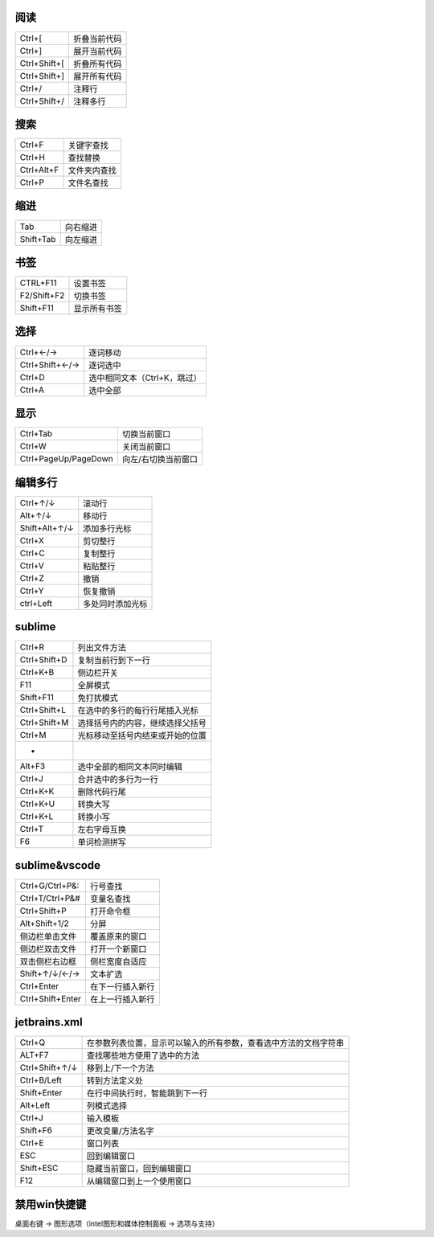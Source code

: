 阅读
--------
============  ============
Ctrl+[          折叠当前代码
Ctrl+]          展开当前代码
Ctrl+Shift+[    折叠所有代码
Ctrl+Shift+]    展开所有代码
Ctrl+/          注释行
Ctrl+Shift+/    注释多行
============  ============


搜索
--------
==========  ============
Ctrl+F        关键字查找
Ctrl+H        查找替换
Ctrl+Alt+F    文件夹内查找
Ctrl+P        文件名查找
==========  ============


缩进
--------
=========  =========
Tab          向右缩进
Shift+Tab    向左缩进
=========  =========


书签
--------
===========  =========
CTRL+F11       设置书签
F2/Shift+F2    切换书签
Shift+F11      显示所有书签
===========  =========


选择
---------
===============  =========
Ctrl+←/→           逐词移动
Ctrl+Shift+←/→     逐词选中
Ctrl+D             选中相同文本（Ctrl+K，跳过）
Ctrl+A             选中全部
===============  =========


显示
--------
====================  ============
Ctrl+Tab                切换当前窗口
Ctrl+W                  关闭当前窗口
Ctrl+PageUp/PageDown    向左/右切换当前窗口
====================  ============


编辑多行
-------------
=============  =========
Ctrl+↑/↓         滚动行
Alt+↑/↓          移动行
Shift+Alt+↑/↓    添加多行光标
Ctrl+X           剪切整行
Ctrl+C           复制整行
Ctrl+V           粘贴整行
Ctrl+Z           撤销
Ctrl+Y           恢复撤销
ctrl+Left        多处同时添加光标
=============  =========


sublime
--------
================  ============
Ctrl+R              列出文件方法
Ctrl+Shift+D        复制当前行到下一行
Ctrl+K+B            侧边栏开关
F11                 全屏模式
Shift+F11           免打扰模式
Ctrl+Shift+L        在选中的多行的每行行尾插入光标
Ctrl+Shift+M        选择括号内的内容，继续选择父括号
Ctrl+M              光标移动至括号内结束或开始的位置
 -
Alt+F3              选中全部的相同文本同时编辑
Ctrl+J              合并选中的多行为一行
Ctrl+K+K            删除代码行尾
Ctrl+K+U            转换大写
Ctrl+K+L            转换小写
Ctrl+T              左右字母互换
F6                  单词检测拼写
================  ============


sublime&vscode
--------------
================  ===========
Ctrl+G/Ctrl+P&:     行号查找
Ctrl+T/Ctrl+P&#     变量名查找
Ctrl+Shift+P        打开命令框
Alt+Shift+1/2       分屏
侧边栏单击文件        覆盖原来的窗口
侧边栏双击文件        打开一个新窗口
双击侧栏右边框        侧栏宽度自适应
Shift+↑/↓/←/→       文本扩选
Ctrl+Enter          在下一行插入新行
Ctrl+Shift+Enter    在上一行插入新行
================  ===========


jetbrains.xml
--------------
===============  =============
Ctrl+Q             在参数列表位置，显示可以输入的所有参数，查看选中方法的文档字符串
ALT+F7             查找哪些地方使用了选中的方法
Ctrl+Shift+↑/↓     移到上/下一个方法
Ctrl+B/Left        转到方法定义处
Shift+Enter        在行中间执行时，智能跳到下一行
Alt+Left           列模式选择
Ctrl+J             输入模板
Shift+F6           更改变量/方法名字
Ctrl+E             窗口列表
ESC                回到编辑窗口
Shift+ESC          隐藏当前窗口，回到编辑窗口
F12                从编辑窗口到上一个使用窗口
===============  =============


禁用win快捷键
------------
桌面右键 -> 图形选项（intel图形和媒体控制面板 -> 选项与支持）